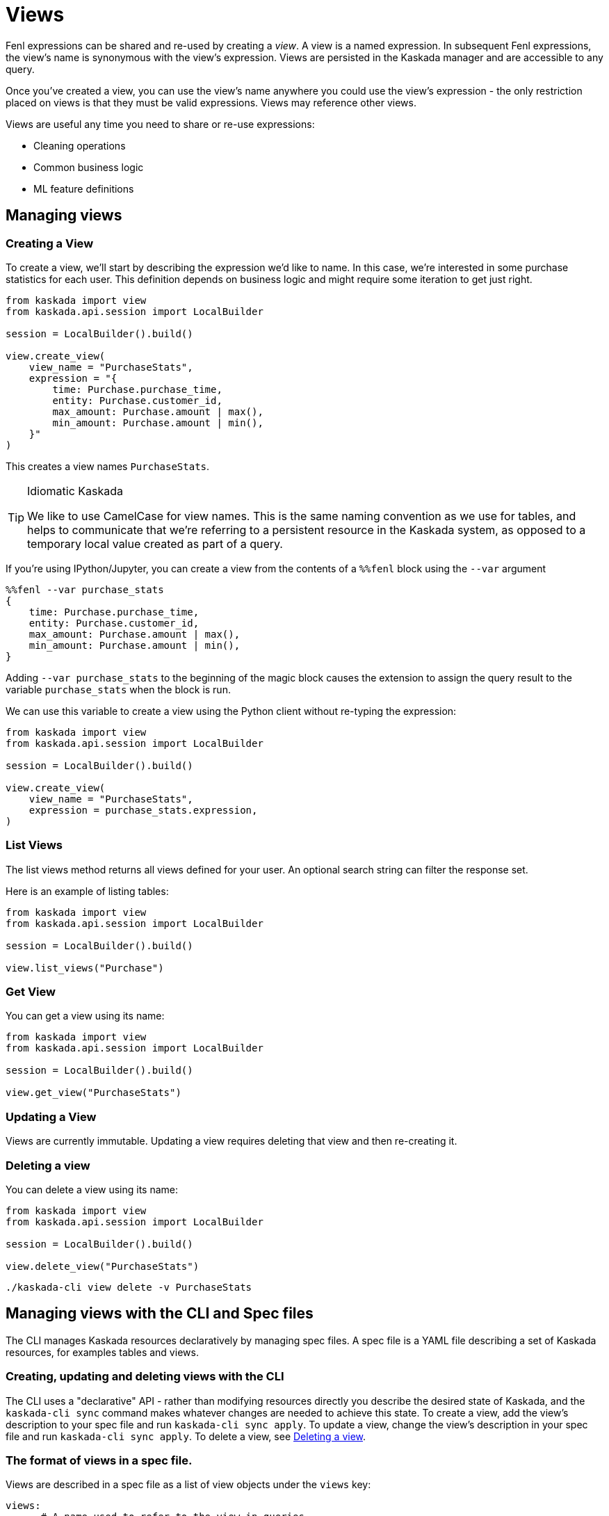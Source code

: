= Views 

Fenl expressions can be shared and re-used by creating a _view_. A view
is a named expression. In subsequent Fenl expressions, the view's name
is synonymous with the view's expression. Views are persisted in the
Kaskada manager and are accessible to any query.

Once you've created a view, you can use the view's name anywhere you could use the view's expression -  the only restriction placed on views is that they must be valid expressions.
Views may reference other views.

Views are useful any time you need to share or re-use expressions:

* Cleaning operations
* Common business logic
* ML feature definitions


== Managing views

=== Creating a View

To create a view, we'll start by describing the expression we'd like to
name. In this case, we're interested in some purchase statistics for
each user. This definition depends on business logic and might require
some iteration to get just right.

[source,python]
----
from kaskada import view
from kaskada.api.session import LocalBuilder

session = LocalBuilder().build()

view.create_view(
    view_name = "PurchaseStats",
    expression = "{
        time: Purchase.purchase_time,
        entity: Purchase.customer_id,
        max_amount: Purchase.amount | max(),
        min_amount: Purchase.amount | min(),
    }"
)
----

This creates a view names `PurchaseStats`.

[TIP]
.Idiomatic Kaskada
====
We like to use CamelCase for view names. This is
the same naming convention as we use for tables, and helps to
communicate that we're referring to a persistent resource in the Kaskada
system, as opposed to a temporary local value created as part of a
query.
====

If you're using IPython/Jupyter, you can create a view from the contents of a `%%fenl` block using the `--var` argument

[source,Fenl]
----
%%fenl --var purchase_stats
{
    time: Purchase.purchase_time,
    entity: Purchase.customer_id,
    max_amount: Purchase.amount | max(),
    min_amount: Purchase.amount | min(),
}
----

Adding `--var purchase_stats` to the beginning of the
magic block causes the extension to assign the query result to the
variable `purchase_stats` when the block is run.

We can use this variable to create a view using the Python client
without re-typing the expression:

[source,python]
----
from kaskada import view
from kaskada.api.session import LocalBuilder

session = LocalBuilder().build()

view.create_view(
    view_name = "PurchaseStats",
    expression = purchase_stats.expression,
)
----

=== List Views

The list views method returns all views defined for your user. An
optional search string can filter the response set.

Here is an example of listing tables:

[source,python]
----
from kaskada import view
from kaskada.api.session import LocalBuilder

session = LocalBuilder().build()

view.list_views("Purchase")
----

=== Get View

You can get a view using its name:

[source,python]
----
from kaskada import view
from kaskada.api.session import LocalBuilder

session = LocalBuilder().build()

view.get_view("PurchaseStats")
----

=== Updating a View

Views are currently immutable. Updating a view requires deleting that
view and then re-creating it.

=== Deleting a view

You can delete a view using its name:

[source,python]
----
from kaskada import view
from kaskada.api.session import LocalBuilder

session = LocalBuilder().build()

view.delete_view("PurchaseStats")
----

[source,bash]
----
./kaskada-cli view delete -v PurchaseStats
----

== Managing views with the CLI and Spec files

The CLI manages Kaskada resources declaratively by managing spec files.
A spec file is a YAML file describing a set of Kaskada resources, for examples tables and views.

=== Creating, updating and deleting views with the CLI


The CLI uses a "declarative" API - rather than modifying resources directly you describe the desired state of Kaskada, and the `kaskada-cli sync` command makes whatever changes are needed to achieve this state.
To create a view, add the view's description to your spec file and run `kaskada-cli sync apply`.
To update a view, change the view's description in your spec file and run `kaskada-cli sync apply`.
To delete a view, see xref:deleting-a-view[Deleting a view].

=== The format of views in a spec file.

Views are described in a spec file as a list of view objects under the `views` key:

[source,yaml]
----
views:
      # A name used to refer to the view in queries
    - view_name: PurchaseStats
      # The expression to substitute anywhere the view's name is used
      expression: |
        {
            time: Purchase.purchase_time,
            entity: Purchase.customer_id,
            max_amount: Purchase.amount | max(),
            min_amount: Purchase.amount | min(),
            count: CountPurchase,
        } 
      # A name used to refer to the view in queries
    - view_name: CountPurchase
      # The expression to substitute anywhere the view's name is used
      expression: count(Purchase)
----


=== Exporting the current views as a spec file.

You can export all the views currently defined using the CLI.

[source,bash]
----
kaskada-cli sync export --all
----

The export result is shown below

[source,yaml]
----
tables:
    # ...
views:
    - view_id: dd61...70e9
      view_name: CountPurchase
      expression: count(Purchase)
----

Alternately, if you know a specific view you'd like to export you can specify it explicitly.

[source,bash]
----
kaskada-cli sync export --view PurchaseStats
----

=== Updating Kaskada to reflect the contents of a spec file

To change a view with the CLI, you first modify the view in a spec file, then "apply" the spec file with the CLI.
When a spec file is applied, the CLI inspects all of the server's resources and all of the resources
defined in your spec file, then takes whatever actions are necessary to reconcile the server's state.
Applying a spec can create new views, change a view's mutable fields, or delete views.

[WARNING]
.View updates are destructive
====
Vies are currently immutable. 
When the CLI updates a view, it does so by deleting the view and re-creating it.
When this happens, the view may be temporarily unavailable to queries.
====

Before applying a spec file, it's a good idea to see what changes will be made. 
You can see these changes by creating an apply plan.

[source,bash]
----
kaskada-cli sync plan --file spec.yaml
----

Running this command will not make any changes to the server, but will print out the changes that will be made if you apply the given spec file.

You can apply a spec file using the CLI.

[source,bash]
----
kaskada-cli sync apply --file spec.yaml
----
